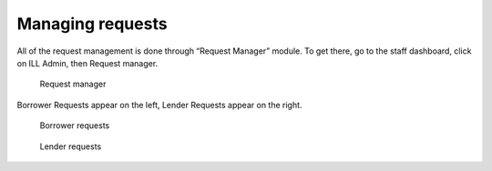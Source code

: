 Managing requests
=================

All of the request management is done through “Request Manager” module.
To get there, go to the staff dashboard, click on ILL Admin, then
Request manager.

.. figure:: ../images/200.jpg
   :alt: Request manager

   Request manager

Borrower Requests appear on the left, Lender Requests appear on the
right.

.. figure:: ../images/210.jpg
   :alt: Borrower requests

   Borrower requests

.. figure:: ../images/220.jpg
   :alt: Lender requests

   Lender requests
